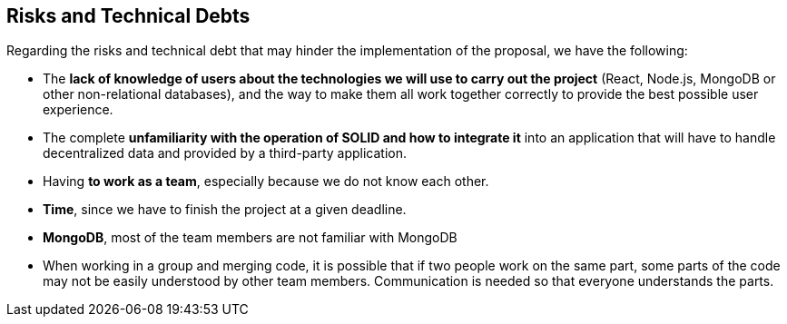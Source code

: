 [[section-technical-risks]]
== Risks and Technical Debts

Regarding the risks and technical debt that may hinder the implementation of the proposal, we have the following:

* The *lack of knowledge of users about the technologies we will use to carry out the project* (React, Node.js, MongoDB or other non-relational databases), and the way to make them all work together correctly to provide the best possible user experience.
* The complete *unfamiliarity with the operation of SOLID and how to integrate it* into an application that will have to handle decentralized data and provided by a third-party application.
* Having *to work as a team*, especially because we do not know each other.
* *Time*, since we have to finish the project at a given deadline.
* *MongoDB*, most of the team members are not familiar with MongoDB
* When working in a group and merging code, it is possible that if two people work on the same part, some parts of the code may not be easily understood by other team members. Communication is needed so that everyone understands the parts.
